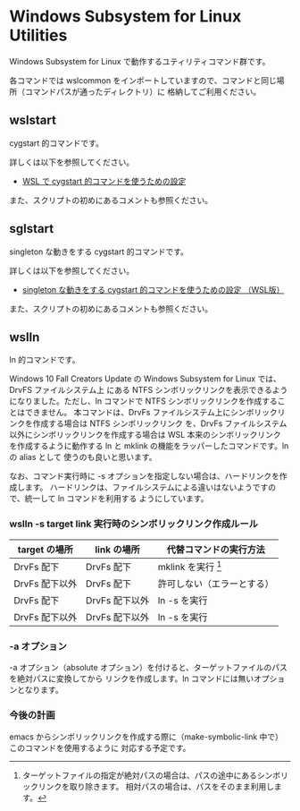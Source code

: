 #+STARTUP: showall indent

* Windows Subsystem for Linux Utilities

Windows Subsystem for Linux で動作するユティリティコマンド群です。

各コマンドでは wslcommon をインポートしていますので、コマンドと同じ場所（コマンドパスが通ったディレクトリ）に
格納してご利用ください。

** wslstart

cygstart 的コマンドです。

詳しくは以下を参照してください。

- [[https://www49.atwiki.jp/ntemacs/pages/62.html][WSL で cygstart 的コマンドを使うための設定]]

また、スクリプトの初めにあるコメントも参照ください。

** sglstart

singleton な動きをする cygstart 的コマンドです。

詳しくは以下を参照してください。

- [[https://www49.atwiki.jp/ntemacs/pages/63.html][singleton な動きをする cygstart 的コマンドを使うための設定 （WSL版）]]

また、スクリプトの初めにあるコメントも参照ください。

** wslln

ln 的コマンドです。

Windows 10 Fall Creators Update の Windows Subsystem for Linux では、DrvFS ファイルシステム上
にある NTFS シンボリックリンクを表示できるようになりました。ただし、ln コマンドで
NTFS シンボリックリンクを作成することはできません。
本コマンドは、DrvFs ファイルシステム上にシンボリックリンクを作成する場合は NTFS シンボリックリンク
を、DrvFs ファイルシステム以外にシンボリックリンクを作成する場合は WSL 本来のシンボリックリンク
を作成するように動作する ln と mklink の機能をラッパーしたコマンドです。ln の alias として
使うのも良いと思います。

なお、コマンド実行時に -s オプションを指定しない場合は、ハードリンクを作成します。
ハードリンクは、ファイルシステムによる違いはないようですので、統一して ln コマンドを利用する
ようにしています。

*** wslln -s target link 実行時のシンボリックリンク作成ルール

|----------------+----------------+----------------------------|
| target の場所  | link の場所    | 代替コマンドの実行方法     |
|----------------+----------------+----------------------------|
| DrvFs 配下     | DrvFs 配下     | mklink を実行 [1]          |
| DrvFs 配下以外 | DrvFs 配下     | 許可しない（エラーとする） |
| DrvFs 配下     | DrvFs 配下以外 | ln -s を実行               |
| DrvFs 配下以外 | DrvFs 配下以外 | ln -s を実行               |
|----------------+----------------+----------------------------|

[1] ターゲットファイルの指定が絶対パスの場合は、パスの途中にあるシンボリックリンクを取り除きます。
相対パスの場合は、パスをそのまま利用します。

*** -a オプション

-a オプション（absolute オプション）を付けると、ターゲットファイルのパスを絶対パスに変換してから
リンクを作成します。ln コマンドには無いオプションとなります。

*** 今後の計画

emacs からシンボリックリンクを作成する際に（make-symbolic-link 中で）このコマンドを使用するように
対応する予定です。
